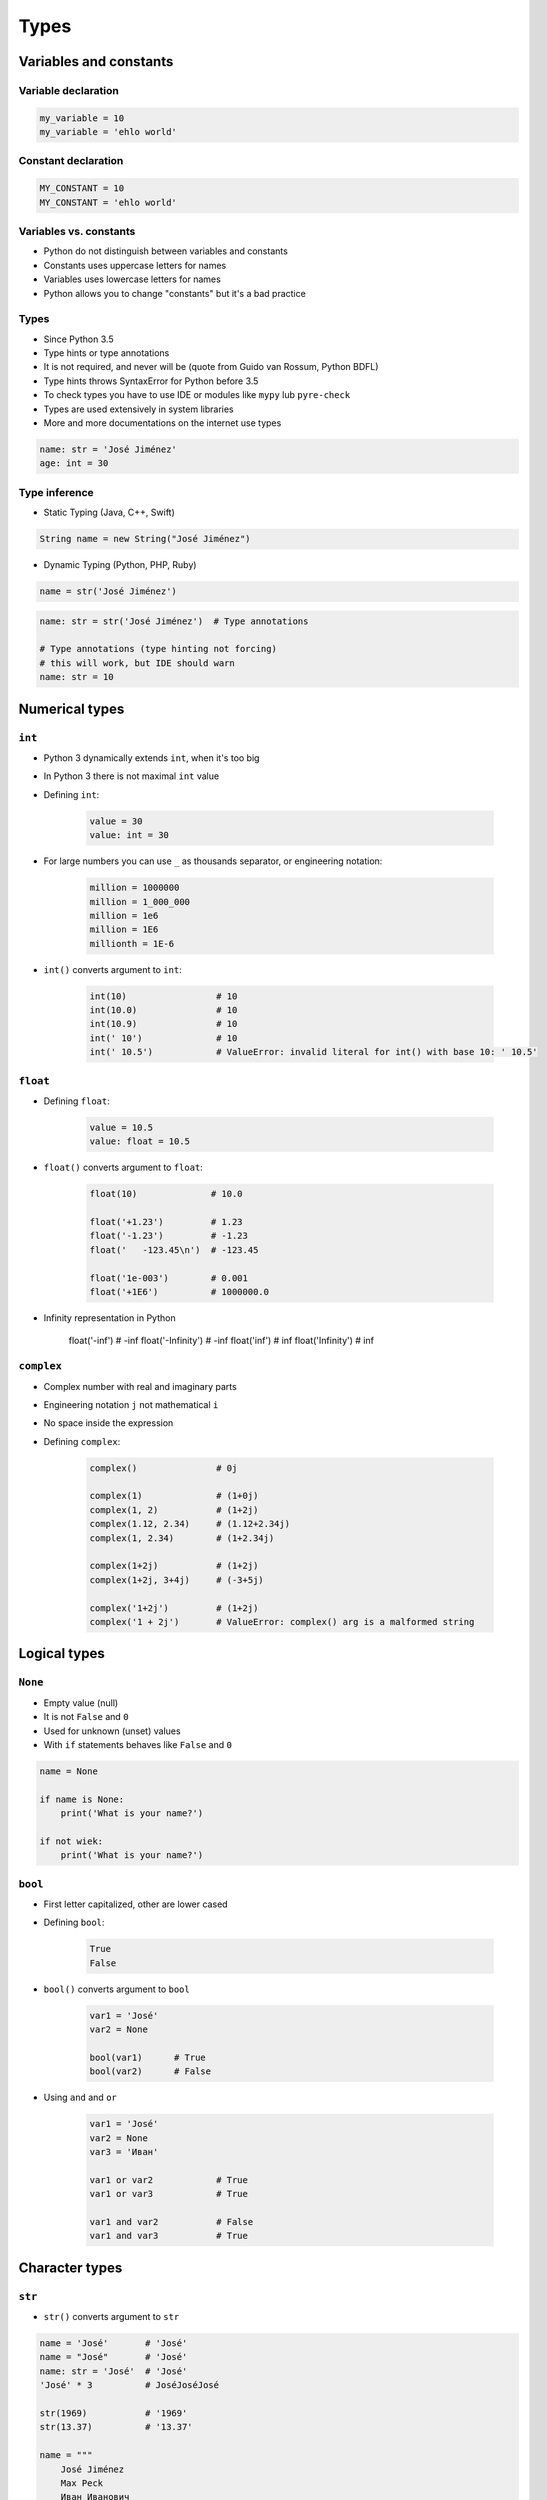 .. _Types:

*****
Types
*****


Variables and constants
=======================

Variable declaration
--------------------
.. code-block:: python

    my_variable = 10
    my_variable = 'ehlo world'

Constant declaration
--------------------
.. code-block:: python

    MY_CONSTANT = 10
    MY_CONSTANT = 'ehlo world'

Variables vs. constants
-----------------------
* Python do not distinguish between variables and constants
* Constants uses uppercase letters for names
* Variables uses lowercase letters for names
* Python allows you to change "constants" but it's a bad practice

Types
-----
* Since Python 3.5
* Type hints or type annotations
* It is not required, and never will be (quote from Guido van Rossum, Python BDFL)
* Type hints throws SyntaxError for Python before 3.5
* To check types you have to use IDE or modules like ``mypy`` lub ``pyre-check``
* Types are used extensively in system libraries
* More and more documentations on the internet use types

.. code-block:: python

    name: str = 'José Jiménez'
    age: int = 30

Type inference
--------------
* Static Typing (Java, C++, Swift)

.. code-block:: java

    String name = new String("José Jiménez")

* Dynamic Typing (Python, PHP, Ruby)

.. code-block:: python

    name = str('José Jiménez')

.. code-block:: python

    name: str = str('José Jiménez')  # Type annotations

    # Type annotations (type hinting not forcing)
    # this will work, but IDE should warn
    name: str = 10


Numerical types
===============

``int``
-------
* Python 3 dynamically extends ``int``, when it's too big
* In Python 3 there is not maximal ``int`` value
* Defining ``int``:

    .. code-block:: python

        value = 30
        value: int = 30

* For large numbers you can use ``_`` as thousands separator, or engineering notation:

    .. code-block:: python

        million = 1000000
        million = 1_000_000
        million = 1e6
        million = 1E6
        millionth = 1E-6

* ``int()`` converts argument to ``int``:

    .. code-block:: python

        int(10)                 # 10
        int(10.0)               # 10
        int(10.9)               # 10
        int(' 10')              # 10
        int(' 10.5')            # ValueError: invalid literal for int() with base 10: ' 10.5'

``float``
---------
* Defining ``float``:

    .. code-block:: python

        value = 10.5
        value: float = 10.5

* ``float()`` converts argument to ``float``:

    .. code-block:: python

        float(10)              # 10.0

        float('+1.23')         # 1.23
        float('-1.23')         # -1.23
        float('   -123.45\n')  # -123.45

        float('1e-003')        # 0.001
        float('+1E6')          # 1000000.0

* Infinity representation in Python

        float('-inf')          # -inf
        float('-Infinity')     # -inf
        float('inf')           # inf
        float('Infinity')      # inf

``complex``
-----------
* Complex number with real and imaginary parts
* Engineering notation ``j`` not mathematical ``i``
* No space inside the expression
* Defining ``complex``:

    .. code-block:: python

        complex()               # 0j

        complex(1)              # (1+0j)
        complex(1, 2)           # (1+2j)
        complex(1.12, 2.34)     # (1.12+2.34j)
        complex(1, 2.34)        # (1+2.34j)

        complex(1+2j)           # (1+2j)
        complex(1+2j, 3+4j)     # (-3+5j)

        complex('1+2j')         # (1+2j)
        complex('1 + 2j')       # ValueError: complex() arg is a malformed string


Logical types
=============

``None``
--------
* Empty value (null)
* It is not ``False`` and ``0``
* Used for unknown (unset) values
* With ``if`` statements behaves like ``False`` and ``0``

.. code-block:: python

    name = None

    if name is None:
        print('What is your name?')

    if not wiek:
        print('What is your name?')

``bool``
--------
* First letter capitalized, other are lower cased
* Defining ``bool``:

    .. code-block:: python

        True
        False

* ``bool()`` converts argument to ``bool``

    .. code-block:: python

        var1 = 'José'
        var2 = None

        bool(var1)      # True
        bool(var2)      # False

* Using ``and`` and ``or``

    .. code-block:: python

        var1 = 'José'
        var2 = None
        var3 = 'Иван'

        var1 or var2            # True
        var1 or var3            # True

        var1 and var2           # False
        var1 and var3           # True


Character types
===============

``str``
-------
* ``str()`` converts argument to ``str``

.. code-block:: python

    name = 'José'       # 'José'
    name = "José"       # 'José'
    name: str = 'José'  # 'José'
    'José' * 3          # JoséJoséJosé

    str(1969)           # '1969'
    str(13.37)          # '13.37'

    name = """
        José Jiménez
        Max Peck
        Иван Иванович
    """
    # '\n    José Jiménez\n    Max Peck\n    Иван Иванович\n'


Single or double quote?
-----------------------
* ``"`` and ``'`` works the same
* Choose one and keep consistency in code
* Python console uses ``'``, this is why I use ``'`` in this book
* ``doctest`` uses single quotes and throws error on double quotes

.. code-block:: python

    my_str = 'it\'s José\'s book'
    my_str = "it's José's book"

.. code-block:: python

    my_str = '<a href="http://python.astrotech.io">Python and Machine Learning</a>'

Escape characters
-----------------
.. code-block:: text

    \n
    \r\n

.. figure:: img/type-machine.jpg
    :scale: 50%
    :align: center

    Why we have '\\r\\n' on Windows?

.. code-block:: text

    \x1F680     # after \x goes hexadecimal number
    \u0001F680  # after \u goes four hexadecimal numbers
    🚀
    \b1010      # after \b goes bytes
    \t
    \'

Characters before strings
-------------------------
* Format string: since Python 3.6

.. csv-table:: String modifiers
    :header-rows: 1
    :widths: 15, 30, 55
    :file: data/str-modifiers.csv

.. code-block:: python

    name = 'José Jiménez'

    f'My name {name}'
    u'zażółć gęślą jaźń'
    b'this is text'
    r'(?P<foo>)\n'
    r'C:\Users\Admin\file.txt'

.. code-block:: python

    print('C:\Users\Admin\file.txt')
    # ``\Users`` (``s`` is invalid hexadecimal for unicode)
    # SyntaxError: (unicode error) 'unicodeescape' codec can't decode bytes in position 2-3: truncated \UXXXXXXXX escape


``print()``
-----------
* Prints on the screen
* More in :numref:`Print Formatting`

.. code-block:: python

    print('My name José Jiménez')  # My name José Jiménez

    name = 'José Jiménez'
    print(f'My name {name}')       # My name José Jiménez

String immutability
-------------------
* ``str`` is immutable
* ``str`` methods create a new modified ``str``
* How many ``str`` are in the memory?

.. code-block:: python

    name = 'José'
    name += ' Jiménez'

    print(name)         # José Jiménez

String methods
--------------

``split()``
^^^^^^^^^^^
.. code-block:: python

    text = 'José Jiménez'
    text.split()        # ['José', 'Jiménez']

    text = 'Max,Peck'
    text.split(',')     # ['Max', 'Peck']

``strip()``, ``lstrip()``, ``rstrip()``
^^^^^^^^^^^^^^^^^^^^^^^^^^^^^^^^^^^^^^^
.. code-block:: python

    name = '    Max Peck    '

    name.strip()        # 'Max Peck'
    name.lstrip()       # 'Max Peck    '
    name.rstrip()       # '    Max Peck'

``startswith()``
^^^^^^^^^^^^^^^^
* starts_with

.. code-block:: python

    name = 'José Jiménez'

    if name.startswith('José'):
        print('My name José Jiménez')
    else:
        print('I have no name')

``join()``
^^^^^^^^^^
.. code-block:: python

    names = ['José', 'Max', 'Иван', str(1961), '1969']

    ';'.join(names)
    # 'José;Max;Иван;1961;1969'

``title()``, ``lower()``, ``upper()``
^^^^^^^^^^^^^^^^^^^^^^^^^^^^^^^^^^^^^
* Unify data format before analysis
* Example:

    * 'Jana III Sobieskiego 1/2'
    * 'ul. Jana III Sobieskiego 1/2'
    * 'Ul. Jana III Sobieskiego 1/2'
    * 'UL. Jana III Sobieskiego 1/2'
    * 'os. Jana III Sobieskiego 1/2'
    * 'Jana 3 Sobieskiego 1/2'
    * 'Jana 3ego Sobieskiego 1/2'
    * 'Jana III Sobieskiego 1 m. 2'
    * 'Jana III Sobieskiego 1 apt 2'
    * 'Jana Iii Sobieskiego 1/2'
    * 'Jana IIi Sobieskiego 1/2'

.. code-block:: python

    name = 'joSé jiMénEz'

    name.title()    # 'José Jiménez'
    name.upper()    # 'JOSÉ JIMÉNEZ'
    name.lower()    # 'josé jiménez'

``replace()``
^^^^^^^^^^^^^
.. code-block:: python

    name = 'José Jiménez'
    name.replace('J', 'j')  # 'josé jiménez'

String splicing
---------------
.. code-block:: python

    text = 'Lorem ipsum'

    text[2]      # 'r'
    text[0:3]    # 'Lor'
    text[:3]     # 'Lor'
    text[1:4]    # 'ore'
    text[-3]     # 's'
    text[-3:]    # 'sum'
    text[-3:-1]  # 'su'
    text[:-2]    # 'Lorem ips'

    text[::2]    # 'Lrmism'
    text[::-1]   # 'muspi meroL'
    text[::-2]   # 'msimrL'

Handling user input
-------------------
* ``input()`` returns ``str``
* Space at the end of prompt

.. code-block:: python

    name = input('Type your name: ')


Assignments
===========

Basic usage of ``print()`` function
-----------------------------------
#. Stwórz skrypt o treści:

    .. code-block:: python

        import sys
        import os

        print(f'Python Executable: {sys.executable}')
        print(f'Python Version: {sys.version}')
        print(f'Virtualenv: {os.getenv("VIRTUAL_ENV")}')

#. Uruchom go w swoim IDE
#. Jaka wersja Python jest zainstalowana?
#. Gdzie Python jest zainstalowany?
#. Czy korzystasz z Virtualenv?

:About:
    * Filename: ``python_version.py``
    * Lines of code to write: 0 lines
    * Estimated time of completion: 5 min

:The whys and wherefores:
    * Czy Python działa
    * Jaka jest wersja Python
    * Czy korzystasz z Virtualenv
    * Korzystanie z print
    * Umiejętność uruchamiania skryptów
    * Szukanie rozwiązań zadań z książki

Handling user input and type casting
------------------------------------
#. Użytkownik wprowadza odległości w metrach
#. Użytkownik wprowadza tylko dane typu ``int`` lub ``float``
#. Do wyświetlania skorzystaj z kodu poniżej
#. Dane przy wyświetlaniu muszą być przekonwertowane do typów podanych w komentarzu
#. W miejsce ``...`` podstaw wyliczone i przekonwertowane zmienne

.. code-block:: python

    print(f'Meters: {...}')                    # int
    print(f'Kilometers: {...}')                # int
    print(f'Miles: {...}')                     # float
    print(f'Nautical Miles: {...}')            # float
    print(f'All: {...}, {...}, {...}, {...}')  # int, int, float, float

:About:
    * Filename: ``types_casting.py``
    * Lines of code to write: 4 lines
    * Estimated time of completion: 5 min

:The whys and wherefores:
    * Definiowanie zmiennych
    * Korzystanie z print formatting
    * Konwersja typów
    * Operacje matematyczne na zmiennych
    * Wczytywanie tekstu od użytkownika

:Hints:
    * 1000 m = 1 km
    * 1608 m = 1 mila
    * 1852 m = 1 mila morska

Variables and types
-------------------
#. Wczytaj od użytkownika imię
#. Użytkownik wprowadza tylko dane typu ``str``
#. Za pomocą f-string formatting wyświetl na ekranie:

    .. code-block:: text

        '''My name "José Jiménez".
	        I'm an """astronaut!"""'''

#. Gdzie wartość w podwójnym cudzysłowiu to ciąg od użytkownika (w przykładzie użytkownik wpisał ``José Jiménez``)
#. Zwróć uwagę na znaki apostrofów, cudzysłowów, tabulacji i nowych linii
#. W ciągu do wyświetlenia nie używaj spacji ani enterów - użyj ``\n`` i ``\t``
#. Tekst wyświetlony na ekranie ma mieć zamienione wszystkie spacje na ``_``
#. Nie korzystaj z dodawania stringów ``str + str``
#. Wynik ma wyglądać jak poniżej:

    .. code-block:: text

        '''My_name_"José_Jiménez".
        _I'm_an_"""astronaut!"""'''

:About:
    * Filename: ``types_input.py``
    * Lines of code to write: 4 lines
    * Estimated time of completion: 10 min

:The whys and wherefores:
    * Definiowanie zmiennych
    * Korzystanie z print formatting
    * Wczytywanie tekstu od użytkownika
